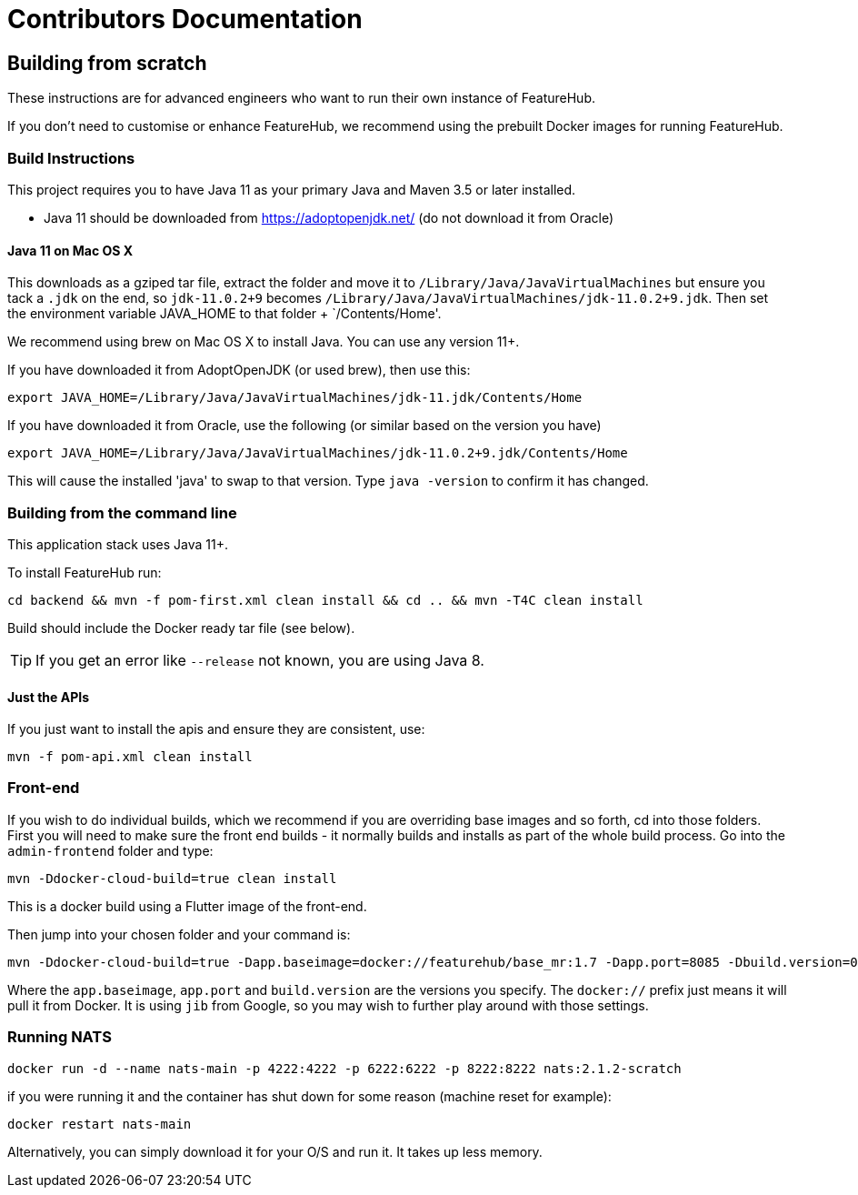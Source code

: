 = Contributors Documentation

++++
<!-- google -->
<script>
(function(i,s,o,g,r,a,m){i['GoogleAnalyticsObject']=r;i[r]=i[r]||function(){
        (i[r].q=i[r].q||[]).push(arguments)},i[r].l=1*new Date();a=s.createElement(o),
    m=s.getElementsByTagName(o)[0];a.async=1;a.src=g;m.parentNode.insertBefore(a,m)
})(window,document,'script','//www.google-analytics.com/analytics.js','ga');
ga('create', 'UA-173153929-1', 'auto');
ga('send', 'pageview');
</script>
++++

== Building from scratch

These instructions are for advanced engineers who want to run their own instance of FeatureHub.

If you don't need to customise or enhance FeatureHub, we recommend using the prebuilt Docker images for running FeatureHub.

=== Build Instructions

This project requires you to have Java 11 as your primary Java and Maven 3.5 or later installed.

- Java 11 should be downloaded from https://adoptopenjdk.net/ (do not download it from Oracle)

==== Java 11 on Mac OS X

This downloads as a gziped tar file, extract the folder and move it to `/Library/Java/JavaVirtualMachines` but ensure
you tack a `.jdk` on the end, so `jdk-11.0.2+9` becomes  `/Library/Java/JavaVirtualMachines/jdk-11.0.2+9.jdk`.
Then set the environment variable JAVA_HOME to that folder + `/Contents/Home'.

We recommend using brew on Mac OS X to install Java. You can use any version 11+.

If you have downloaded it from AdoptOpenJDK (or used brew), then use this:
----
export JAVA_HOME=/Library/Java/JavaVirtualMachines/jdk-11.jdk/Contents/Home
----

If you have downloaded it from Oracle, use the following (or similar based on the version you have)
----
export JAVA_HOME=/Library/Java/JavaVirtualMachines/jdk-11.0.2+9.jdk/Contents/Home
----

This will cause the installed 'java' to swap to that version.
Type `java -version` to confirm it has changed.

=== Building from the command line

This application stack uses Java 11+.

To install FeatureHub run:

`cd backend && mvn -f pom-first.xml clean install && cd .. && mvn -T4C clean install`

Build should include the Docker ready
tar file (see below).

TIP: If you get an error like `--release` not known, you are using Java 8.


==== Just the APIs

If you just want to install the apis and ensure they are consistent, use:

`mvn -f pom-api.xml clean install`

=== Front-end

If you wish to do individual builds, which we recommend if you are overriding base images and so forth, cd into
those folders. First you will need to make sure the front end builds - it normally builds and installs as part of the
whole build process. Go into the `admin-frontend` folder and type:

----
mvn -Ddocker-cloud-build=true clean install
----

This is a docker build using a Flutter image of the front-end.

Then jump into your chosen folder and your command is:

----
mvn -Ddocker-cloud-build=true -Dapp.baseimage=docker://featurehub/base_mr:1.7 -Dapp.port=8085 -Dbuild.version=0.0.1 clean package
----

Where the `app.baseimage`, `app.port` and `build.version` are the versions you specify. The `docker://` prefix just means
it will pull it from Docker. It is using `jib` from Google, so you may wish to further play around with those settings.

=== Running NATS

----
docker run -d --name nats-main -p 4222:4222 -p 6222:6222 -p 8222:8222 nats:2.1.2-scratch
----

if you were running it and the container has shut down for some reason (machine reset for
example):

----
docker restart nats-main
----

Alternatively, you can simply download it for your O/S and run it. It takes up
less memory.
